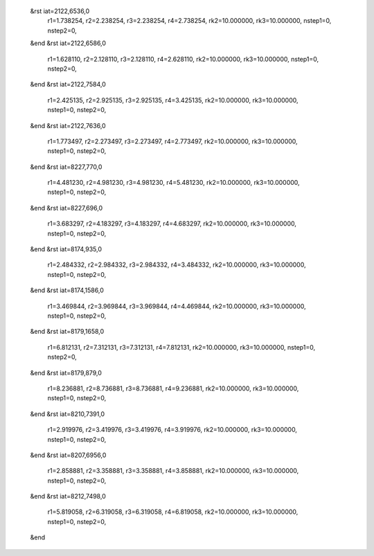  &rst iat=2122,6536,0
   r1=1.738254, r2=2.238254, r3=2.238254, r4=2.738254, rk2=10.000000, rk3=10.000000,
   nstep1=0, nstep2=0,
 &end
 &rst iat=2122,6586,0
   r1=1.628110, r2=2.128110, r3=2.128110, r4=2.628110, rk2=10.000000, rk3=10.000000,
   nstep1=0, nstep2=0,
 &end
 &rst iat=2122,7584,0
   r1=2.425135, r2=2.925135, r3=2.925135, r4=3.425135, rk2=10.000000, rk3=10.000000,
   nstep1=0, nstep2=0,
 &end
 &rst iat=2122,7636,0
   r1=1.773497, r2=2.273497, r3=2.273497, r4=2.773497, rk2=10.000000, rk3=10.000000,
   nstep1=0, nstep2=0,
 &end
 &rst iat=8227,770,0
   r1=4.481230, r2=4.981230, r3=4.981230, r4=5.481230, rk2=10.000000, rk3=10.000000,
   nstep1=0, nstep2=0,
 &end
 &rst iat=8227,696,0
   r1=3.683297, r2=4.183297, r3=4.183297, r4=4.683297, rk2=10.000000, rk3=10.000000,
   nstep1=0, nstep2=0,
 &end
 &rst iat=8174,935,0
   r1=2.484332, r2=2.984332, r3=2.984332, r4=3.484332, rk2=10.000000, rk3=10.000000,
   nstep1=0, nstep2=0,
 &end
 &rst iat=8174,1586,0
   r1=3.469844, r2=3.969844, r3=3.969844, r4=4.469844, rk2=10.000000, rk3=10.000000,
   nstep1=0, nstep2=0,
 &end
 &rst iat=8179,1658,0
   r1=6.812131, r2=7.312131, r3=7.312131, r4=7.812131, rk2=10.000000, rk3=10.000000,
   nstep1=0, nstep2=0,
 &end
 &rst iat=8179,879,0
   r1=8.236881, r2=8.736881, r3=8.736881, r4=9.236881, rk2=10.000000, rk3=10.000000,
   nstep1=0, nstep2=0,
 &end
 &rst iat=8210,7391,0
   r1=2.919976, r2=3.419976, r3=3.419976, r4=3.919976, rk2=10.000000, rk3=10.000000,
   nstep1=0, nstep2=0,
 &end
 &rst iat=8207,6956,0
   r1=2.858881, r2=3.358881, r3=3.358881, r4=3.858881, rk2=10.000000, rk3=10.000000,
   nstep1=0, nstep2=0,
 &end
 &rst iat=8212,7498,0
   r1=5.819058, r2=6.319058, r3=6.319058, r4=6.819058, rk2=10.000000, rk3=10.000000,
   nstep1=0, nstep2=0,
 &end
